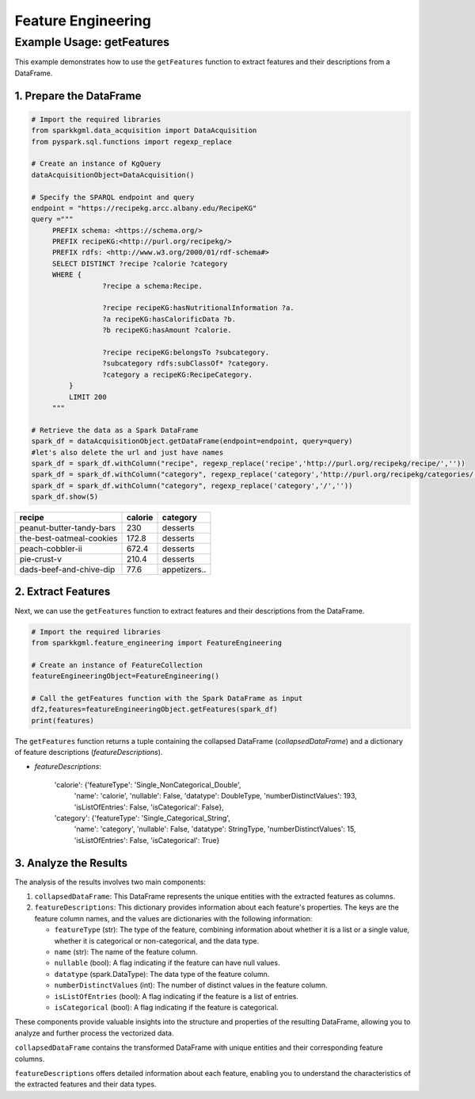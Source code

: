 .. _featureEngineering:

Feature Engineering
===================

.. _example-usage-get-features:

Example Usage: getFeatures
--------------------------

This example demonstrates how to use the ``getFeatures`` function to extract features and their descriptions from a DataFrame.

1. Prepare the DataFrame
~~~~~~~~~~~~~~~~~~~~~~~~

.. code-block:: python

   # Import the required libraries
   from sparkkgml.data_acquisition import DataAcquisition
   from pyspark.sql.functions import regexp_replace

   # Create an instance of KgQuery
   dataAcquisitionObject=DataAcquisition()

   # Specify the SPARQL endpoint and query
   endpoint = "https://recipekg.arcc.albany.edu/RecipeKG"
   query ="""
        PREFIX schema: <https://schema.org/>
        PREFIX recipeKG:<http://purl.org/recipekg/>
        PREFIX rdfs: <http://www.w3.org/2000/01/rdf-schema#>
        SELECT DISTINCT ?recipe ?calorie ?category
        WHERE {
                    ?recipe a schema:Recipe.

                    ?recipe recipeKG:hasNutritionalInformation ?a.
                    ?a recipeKG:hasCalorificData ?b.
                    ?b recipeKG:hasAmount ?calorie.

                    ?recipe recipeKG:belongsTo ?subcategory.
                    ?subcategory rdfs:subClassOf* ?category.
                    ?category a recipeKG:RecipeCategory.
            }
            LIMIT 200
        """

   # Retrieve the data as a Spark DataFrame
   spark_df = dataAcquisitionObject.getDataFrame(endpoint=endpoint, query=query)
   #let's also delete the url and just have names
   spark_df = spark_df.withColumn("recipe", regexp_replace('recipe','http://purl.org/recipekg/recipe/',''))
   spark_df = spark_df.withColumn("category", regexp_replace('category','http://purl.org/recipekg/categories/',''))
   spark_df = spark_df.withColumn("category", regexp_replace('category','/',''))
   spark_df.show(5)


+---------------------------+-----------+--------------+
| **recipe**                |**calorie**| **category** |
+---------------------------+-----------+--------------+
|  peanut-butter-tandy-bars |  230      |  desserts    |
+---------------------------+-----------+--------------+
|  the-best-oatmeal-cookies |  172.8    |  desserts    |
+---------------------------+-----------+--------------+
|  peach-cobbler-ii         |  672.4    |  desserts    |
+---------------------------+-----------+--------------+
|  pie-crust-v              |  210.4    |  desserts    |
+---------------------------+-----------+--------------+
|  dads-beef-and-chive-dip  |  77.6     |  appetizers..|
+---------------------------+-----------+--------------+


2. Extract Features
~~~~~~~~~~~~~~~~~~~

Next, we can use the ``getFeatures`` function to extract features and their descriptions from the DataFrame.

.. code-block:: python

   # Import the required libraries
   from sparkkgml.feature_engineering import FeatureEngineering

   # Create an instance of FeatureCollection
   featureEngineeringObject=FeatureEngineering()

   # Call the getFeatures function with the Spark DataFrame as input
   df2,features=featureEngineeringObject.getFeatures(spark_df)
   print(features)

The ``getFeatures`` function returns a tuple containing the collapsed DataFrame (`collapsedDataFrame`) and a dictionary of feature descriptions (`featureDescriptions`).

- `featureDescriptions`:


    'calorie': {'featureType': 'Single_NonCategorical_Double',
      'name': 'calorie',
      'nullable': False,
      'datatype': DoubleType,
      'numberDistinctValues': 193,
      'isListOfEntries': False,
      'isCategorical': False},
    'category': {'featureType': 'Single_Categorical_String',
      'name': 'category',
      'nullable': False,
      'datatype': StringType,
      'numberDistinctValues': 15,
      'isListOfEntries': False,
      'isCategorical': True}


3. Analyze the Results
~~~~~~~~~~~~~~~~~~~~~~

The analysis of the results involves two main components:

1. ``collapsedDataFrame``: This DataFrame represents the unique entities with the extracted features as columns.

2. ``featureDescriptions``: This dictionary provides information about each feature's properties. The keys are the feature column names, and the values are dictionaries with the following information:

   - ``featureType`` (str): The type of the feature, combining information about whether it is a list or a single value, whether it is categorical or non-categorical, and the data type.
   - ``name`` (str): The name of the feature column.
   - ``nullable`` (bool): A flag indicating if the feature can have null values.
   - ``datatype`` (spark.DataType): The data type of the feature column.
   - ``numberDistinctValues`` (int): The number of distinct values in the feature column.
   - ``isListOfEntries`` (bool): A flag indicating if the feature is a list of entries.
   - ``isCategorical`` (bool): A flag indicating if the feature is categorical.

These components provide valuable insights into the structure and properties of the resulting DataFrame, allowing you to analyze and further process the vectorized data.

``collapsedDataFrame`` contains the transformed DataFrame with unique entities and their corresponding feature columns.

``featureDescriptions`` offers detailed information about each feature, enabling you to understand the characteristics of the extracted features and their data types.